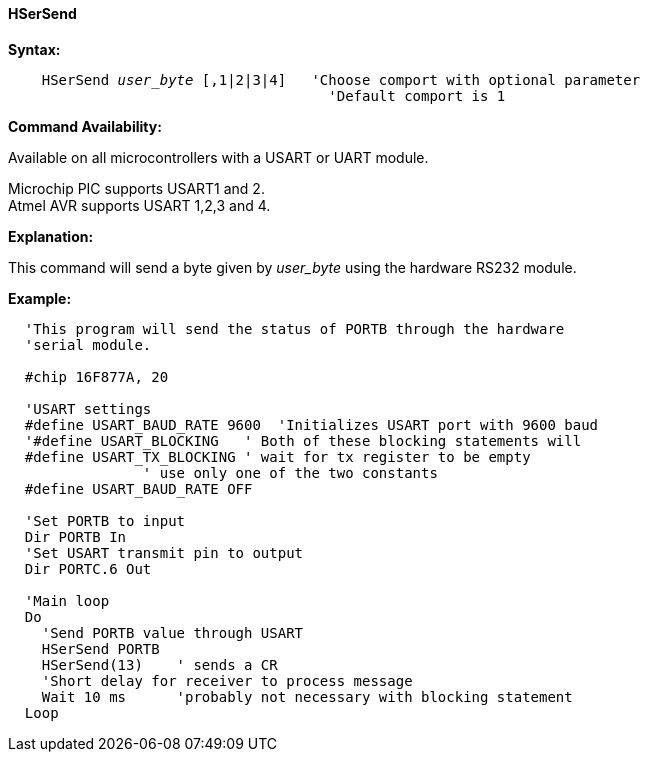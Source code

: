 ==== HSerSend

*Syntax:*
[subs="quotes"]
----
    HSerSend _user_byte_ [,1|2|3|4]   'Choose comport with optional parameter
                                      'Default comport is 1
----
*Command Availability:*

Available on all microcontrollers with a USART or UART module.

Microchip PIC supports USART1 and 2. +
Atmel AVR supports USART 1,2,3 and 4.

*Explanation:*

This command will send a byte given by _user_byte_ using the hardware RS232
module.

*Example:*
----
  'This program will send the status of PORTB through the hardware
  'serial module.

  #chip 16F877A, 20

  'USART settings
  #define USART_BAUD_RATE 9600  'Initializes USART port with 9600 baud
  '#define USART_BLOCKING   ' Both of these blocking statements will
  #define USART_TX_BLOCKING ' wait for tx register to be empty
                ' use only one of the two constants
  #define USART_BAUD_RATE OFF

  'Set PORTB to input
  Dir PORTB In
  'Set USART transmit pin to output
  Dir PORTC.6 Out

  'Main loop
  Do
    'Send PORTB value through USART
    HSerSend PORTB
    HSerSend(13)    ' sends a CR
    'Short delay for receiver to process message
    Wait 10 ms      'probably not necessary with blocking statement
  Loop
----
